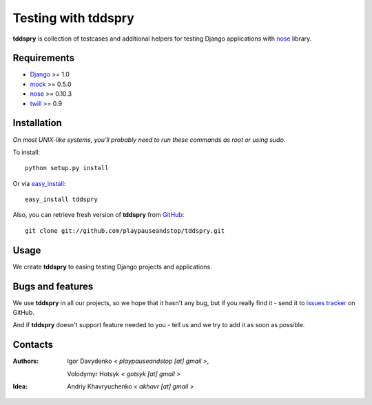 .. tddspry documentation master file, created by sphinx-quickstart on Fri May 8 00:10:14 2009.
   You can adapt this file completely to your liking, but it should at least
   contain the root `toctree` directive.

====================
Testing with tddspry
====================

**tddspry** is collection of testcases and additional helpers for testing
Django applications with nose__ library.

.. __: http://somethingaboutorange.com/mrl/projects/nose/

Requirements
============

- Django_ >= 1.0
- mock_ >= 0.5.0
- nose_ >= 0.10.3
- twill_ >= 0.9

.. _Django: http://www.djangoproject.com/download/
.. _mock: http://pypi.python.org/pypi/mock/
.. _nose: http://pypi.python.org/pypi/nose/
.. _twill: http://pypi.python.org/pypi/twill/

Installation
============

*On most UNIX-like systems, you'll probably need to run these commands as root
or using sudo.*

To install::

    python setup.py install

Or via easy_install_::

    easy_install tddspry

Also, you can retrieve fresh version of **tddspry** from GitHub_::

    git clone git://github.com/playpauseandstop/tddspry.git

.. _easy_install: http://pypi.python.org/pypi/setuptools/
.. _GitHub: http://github.com/

Usage
=====

We create **tddspry** to easing testing Django projects and applications.

.. toctree ::

   writing_tests
   running_tests
   changes

Bugs and features
=================

We use **tddspry** in all our projects, so we hope that it hasn't any bug,
but if you really find it - send it to `issues tracker`__ on GitHub.

And if **tddspry** doesn't support feature needed to you - tell us and we try
to add it as soon as possible.

.. __: http://github.com/playpauseandstop/tddspry/issues

Contacts
========

:Authors:
    Igor Davydenko *< playpauseandstop [at] gmail >*,

    Volodymyr Hotsyk *< gotsyk [at] gmail >*

:Idea:
    Andriy Khavryuchenko *< akhavr [at] gmail >*
